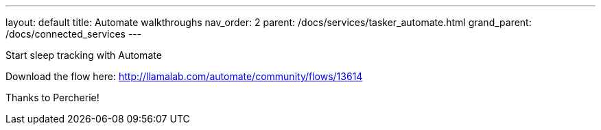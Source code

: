 ---
layout: default
title: Automate walkthroughs
nav_order: 2
parent: /docs/services/tasker_automate.html
grand_parent: /docs/connected_services
---

.Start sleep tracking with Automate
Download the flow here: http://llamalab.com/automate/community/flows/13614

Thanks to Percherie!